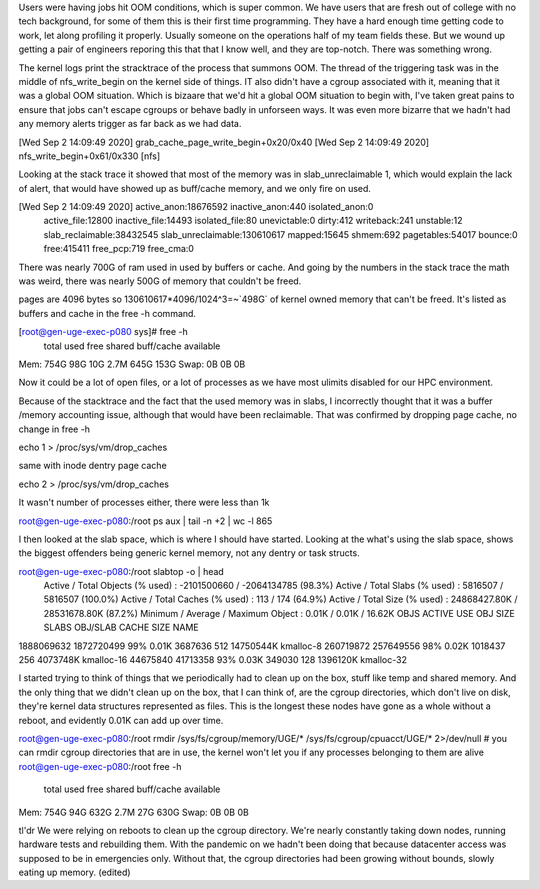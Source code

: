 Users were having jobs hit OOM conditions, which is super common.  We have users that are fresh out of college with no tech background, for some of them this is their first time programming.  They have a hard enough time getting code to work, let along profiling it properly.  Usually someone on the operations half of my team fields these.  But we wound up getting a pair of engineers reporing this that that I know well, and they are top-notch.  There was something wrong.


The kernel logs print the stracktrace of the process that summons OOM.  The thread of the triggering task was in the middle of nfs_write_begin on the kernel side of things.  IT also didn't have a cgroup associated with it, meaning that it was a global OOM situation.  Which is bizaare that we'd hit a global OOM situation to begin with, I've taken great pains to ensure that jobs can't escape cgroups or behave badly in unforseen ways.  It was even more bizarre that we hadn't had any memory alerts trigger as far back as we had data.

[Wed Sep  2 14:09:49 2020]  grab_cache_page_write_begin+0x20/0x40
[Wed Sep  2 14:09:49 2020]  nfs_write_begin+0x61/0x330 [nfs]

Looking at the stack trace it showed that most of the memory was in slab_unreclaimable 1, which would explain the lack of alert, that would have showed up as buff/cache memory, and we only fire on used.

[Wed Sep  2 14:09:49 2020] active_anon:18676592 inactive_anon:440 isolated_anon:0
                            active_file:12800 inactive_file:14493 isolated_file:80
                            unevictable:0 dirty:412 writeback:241 unstable:12
                            slab_reclaimable:38432545 slab_unreclaimable:130610617
                            mapped:15645 shmem:692 pagetables:54017 bounce:0
                            free:415411 free_pcp:719 free_cma:0

There was nearly 700G of ram used in used by buffers or cache.  And going by the numbers in the stack trace the math was weird, there was nearly 500G of memory that couldn't be freed.

pages are 4096 bytes so 130610617*4096/1024^3=~`498G` of kernel owned memory that can't be freed. It's listed as buffers and cache in the free -h command.

[root@gen-uge-exec-p080 sys]# free -h
              total        used        free      shared  buff/cache   available
Mem:           754G         98G         10G        2.7M        645G        153G
Swap:            0B          0B          0B

Now it could be a lot of open files, or a lot of processes as we have most ulimits disabled for our HPC environment.

Because of the stacktrace and the fact that the used memory was in slabs, I incorrectly thought that it was a buffer /memory accounting issue, although that would have been reclaimable.  That was confirmed by dropping page cache, no change in free -h

echo 1 > /proc/sys/vm/drop_caches

same with inode dentry page cache

echo 2 > /proc/sys/vm/drop_caches

It wasn't number of processes either, there were less than 1k


root@gen-uge-exec-p080:/root  ps aux | tail -n +2 | wc -l
865

I then looked at the slab space, which is where I should have started.
Looking at the what's using the slab space, shows the biggest offenders being generic kernel memory, not any dentry or task structs.

root@gen-uge-exec-p080:/root  slabtop -o | head
 Active / Total Objects (% used)    : -2101500660 / -2064134785 (98.3%)
 Active / Total Slabs (% used)      : 5816507 / 5816507 (100.0%)
 Active / Total Caches (% used)     : 113 / 174 (64.9%)
 Active / Total Size (% used)       : 24868427.80K / 28531678.80K (87.2%)
 Minimum / Average / Maximum Object : 0.01K / 0.01K / 16.62K  OBJS     ACTIVE      USE OBJ SIZE  SLABS  OBJ/SLAB CACHE SIZE NAME
1888069632 1872720499  99%    0.01K 3687636    512  14750544K kmalloc-8
260719872  257649556   98%    0.02K 1018437    256   4073748K kmalloc-16
44675840   41713358    93%    0.03K 349030     128   1396120K kmalloc-32



I started trying to think of things that we periodically had to clean up on the box, stuff like temp and shared memory.  And the only thing that we didn't clean up on the box, that I can think of, are the cgroup directories, which don't live on disk, they're kernel data structures represented as files.  This is the longest these nodes have gone as a whole without a reboot, and evidently 0.01K can add up over time.

root@gen-uge-exec-p080:/root  rmdir /sys/fs/cgroup/memory/UGE/* /sys/fs/cgroup/cpuacct/UGE/* 2>/dev/null
# you can rmdir cgroup directories that are in use, the kernel won't let you if any processes belonging to them are alive
root@gen-uge-exec-p080:/root  free -h
              total        used        free      shared  buff/cache   available
Mem:           754G         94G        632G        2.7M         27G        630G
Swap:            0B          0B          0B


tl'dr We were relying on reboots to clean up the cgroup directory.  We're nearly constantly taking down nodes, running hardware tests and rebuilding them. With the pandemic on we hadn't been doing that because datacenter access was supposed to be in emergencies only. Without that, the cgroup directories had been growing without bounds, slowly eating up memory. (edited) 
